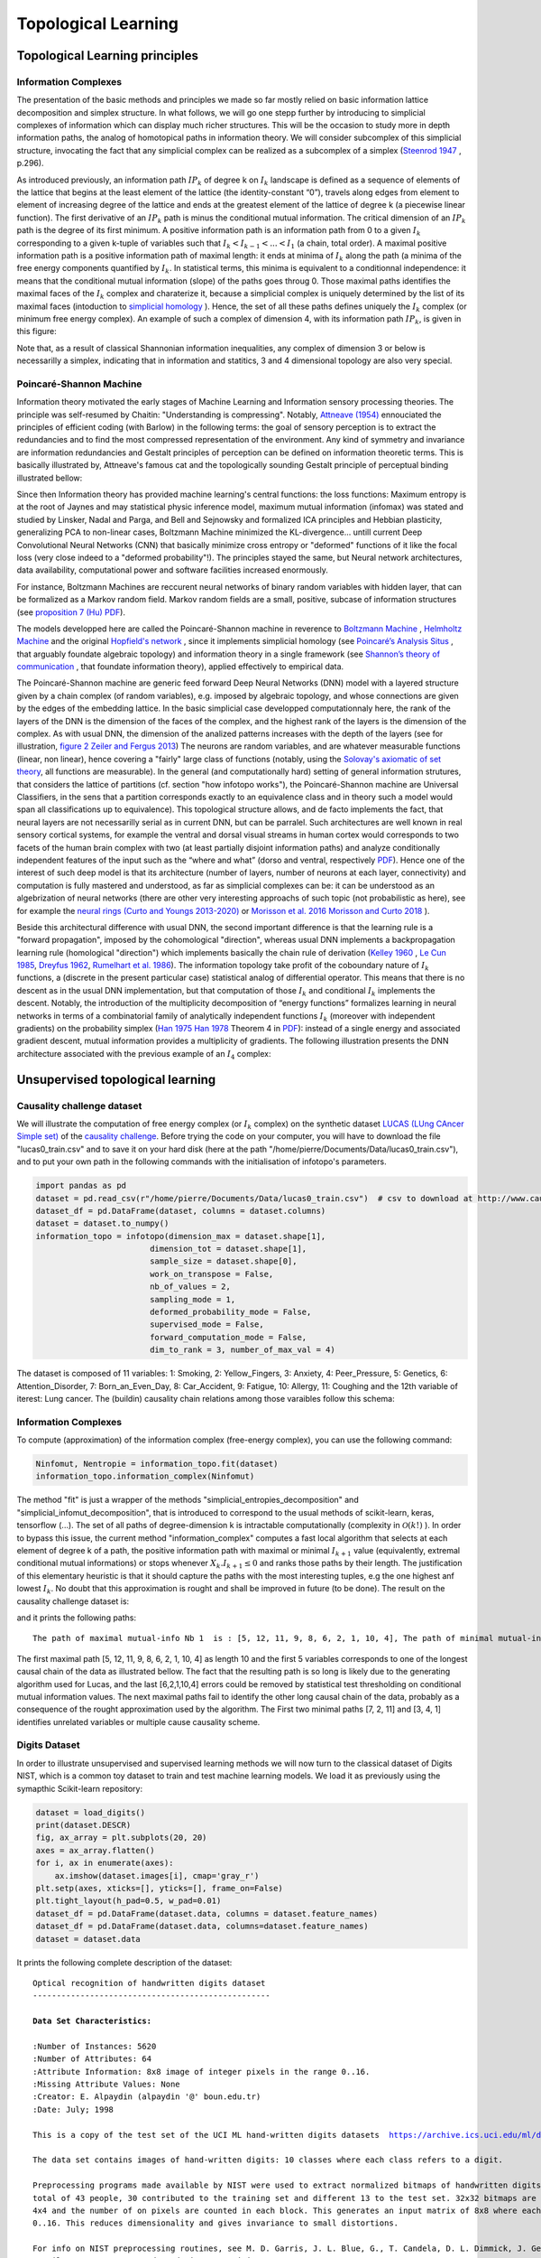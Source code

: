 Topological Learning
====================

Topological Learning principles
-------------------------------

Information Complexes
~~~~~~~~~~~~~~~~~~~~~

The presentation of the basic methods and principles we made so far mostly relied on basic information lattice decomposition and simplex structure.
In what follows, we will go one stepp further by introducing to simplicial complexes of information which can display much richer structures. This will be the 
occasion to study more in depth information paths, the analog of homotopical paths in information theory. We will consider subcomplex of this simplicial structure,
invocating the fact that any simplicial complex can be realized as a subcomplex of a simplex (`Steenrod 1947 <https://www.jstor.org/stable/1969172>`_ , p.296).

As introduced previously, an information path :math:`IP_k` of degree k on :math:`I_k` landscape is defined as a sequence of elements of
the lattice that begins at the least element of the lattice (the identity-constant “0”), travels along edges from element to element of 
increasing degree of the lattice and ends at the greatest element of the lattice of degree k (a piecewise linear function). The
first derivative of an :math:`IP_k` path is minus the conditional mutual information. The critical dimension of an :math:`IP_k` path 
is the degree of its first minimum. A positive information path is an information path from 0 to a given :math:`I_k` corresponding to a given 
k-tuple of variables such that :math:`I_k < I_{k-1}  < ... < I_1` (a chain, total order). 
A maximal positive information path is a positive information path of maximal length: it ends at minima of :math:`I_k` along the path (a minima 
of the free energy components quantified by :math:`I_k`. In statistical terms, this minima is equivalent to a conditionnal independence: it means 
that the conditional mutual information (slope) of the paths goes throug 0.  
Those maximal paths identifies the maximal faces of the :math:`I_k` complex and charaterize it, because a simplicial complex is uniquely determined 
by the list of its maximal faces (intoduction to `simplicial homology <https://www.google.com/url?sa=t&rct=j&q=&esrc=s&source=web&cd=&cad=rja&uact=8&ved=2ahUKEwiRyeqK6PrrAhUDyxoKHSBBAcoQFjACegQIBRAB&url=https%3A%2F%2Flink.springer.com%2Farticle%2F10.1007%2Fs00454-017-9865-z%3Fshared-article-renderer&usg=AOvVaw2tpdusnNrLy9q4cqxB240g>`_ ). Hence, the set of all these paths defines uniquely the :math:`I_k` complex (or minimum free energy complex). 
An example of such a complex of dimension 4, with its information path :math:`IP_k`, is given in this figure: 

.. image:: images/info_complex.png

Note that, as a result of classical Shannonian information inequalities, any complex of dimension 3 or below is necessarilly a simplex, indicating 
that in information and statitics, 3 and 4 dimensional topology are also very special. 

Poincaré-Shannon Machine
~~~~~~~~~~~~~~~~~~~~~~~~

Information theory motivated the early stages of Machine Learning and Information sensory processing theories. The principle was self-resumed by Chaitin:
"Understanding is compressing". Notably,  `Attneave (1954) <https://www.semanticscholar.org/paper/Some-informational-aspects-of-visual-perception.-Attneave/6d0198460198fdb49b89d1646049712b3a0683df>`_ 
ennouciated the principles of efficient coding (with Barlow) in the following terms: the goal of sensory perception is to extract the redundancies and to find the 
most compressed representation of the environment. Any kind of symmetry and invariance are information redundancies and Gestalt principles of perception
can be defined on information theoretic terms. This is basically illustrated by, Attneave's famous cat and the topologically sounding Gestalt principle of
perceptual binding illustrated bellow:

.. image::  images/figure_Attneave-Gestalt_complete.png

Since then Information theory has provided machine learning's central functions: the loss functions: Maximum entropy is at the root of Jaynes and may statistical physic inference
model, maximum mutual information (infomax) was stated and studied  by Linsker, Nadal and Parga, and Bell and Sejnowsky and formalized ICA principles and Hebbian 
plasticity, generalizing PCA to non-linear cases, Boltzmann Machine minimized the KL-divergence... untill current Deep Convolutional Neural Networks (CNN) that 
basically minimize cross entropy or "deformed" functions of it like the focal loss (very close indeed to a "deformed probability"!). The principles stayed the same, 
but Neural network architectures, data availability, computational power and software facilities increased enormously.  

.. image::  images/loss_function.jpg

For instance, Boltzmann Machines are reccurent neural networks of binary random variables with hidden layer, that can be formalized as a Markov random field. 
Markov random fields are a small, positive, subcase of information structures (see `proposition 7 (Hu) PDF <https://www.mdpi.com/1099-4300/21/9/869>`_). 


The models developped here are called the Poincaré-Shannon machine in reverence to `Boltzmann Machine <https://www.google.com/url?sa=t&rct=j&q=&esrc=s&source=web&cd=&cad=rja&uact=8&ved=2ahUKEwinjPbMnvjrAhUKzYUKHStSA7gQgAMoAHoECAgQAg&url=http%3A%2F%2Fscholar.google.fr%2Fscholar_url%3Furl%3Dhttps%3A%2F%2Fwww.cs.utoronto.ca%2F~hinton%2Fabsps%2Fcogscibm.pdf%26hl%3Dfr%26sa%3DX%26ei%3Duo5nX8mHM72Ay9YP1OOAiAM%26scisig%3DAAGBfm0MtFqrPZRIBb9G16LNS5kfPdVoFw%26nossl%3D1%26oi%3Dscholarr&usg=AOvVaw29iesHzi-bIRQnf2tYDIH1>`_ , 
`Helmholtz Machine <https://www.google.com/url?sa=t&rct=j&q=&esrc=s&source=web&cd=&cad=rja&uact=8&ved=2ahUKEwjZ8J7GoPjrAhWhxYUKHZxbB74QFjABegQIBBAB&url=http%3A%2F%2Fwww.gatsby.ucl.ac.uk%2F~dayan%2Fpapers%2Fhm95.pdf&usg=AOvVaw1wOfAfLAIVYS83_2EO-6Fi>`_
and the original `Hopfield's network <https://www.pnas.org/content/79/8/2554>`_ , since it implements simplicial homology (see `Poincaré’s Analysis Situs <http://analysis-situs.math.cnrs.fr/-Textes-originaux-.html>`_ , that arguably foundate algebraic topology) 
and information theory in a single framework (see `Shannon’s theory of communication <https://www.google.com/url?sa=t&rct=j&q=&esrc=s&source=web&cd=&cad=rja&uact=8&ved=2ahUKEwjtrqOXrsPrAhVCrxoKHcBDBrQQgAMoAHoECBIQAg&url=http%3A%2F%2Fscholar.google.fr%2Fscholar_url%3Furl%3Dhttps%3A%2F%2Fpure.mpg.de%2Frest%2Fitems%2Fitem_2383162_7%2Fcomponent%2Ffile_2456978%2Fcontent%26hl%3Dfr%26sa%3DX%26scisig%3DAAGBfm2dgGR4Ly92eRCfhrM1BgCnbIBvBA%26nossl%3D1%26oi%3Dscholarr&usg=AOvVaw0ha99XPEPwgTiv3oMC7PTE>`_ , 
that foundate information theory), applied effectively to empirical data.

The Poincaré-Shannon machine are generic feed forward Deep Neural Networks (DNN) model with a layered structure given by a chain complex (of random variables), e.g. imposed by algebraic topology,
and whose connections are given by the edges of the embedding lattice. 
In the basic simplicial case developped computationnaly here, the rank of the layers of the DNN is the dimension of the faces of the complex, and the highest rank of the layers is the
dimension of the complex. As with usual DNN, the dimension of the analized patterns increases with the depth of the layers (see for illustration, `figure 2 Zeiler and Fergus 2013 <https://arxiv.org/abs/1311.2901>`_)
The neurons are random variables, and are whatever measurable functions (linear, non linear), hence covering a "fairly" large class of functions (notably, using the  `Solovay's axiomatic of set theory <https://www.researchgate.net/publication/239065757_A_Model_of_Set_Theory_in_Which_Every_Set_of_Reals_is_Lebesgue_Measurable>`_, all functions 
are measurable). In the general (and computationally hard) setting of general information strutures, that considers the lattice of partitions (cf. section "how infotopo works"), the Poincaré-Shannon machine are 
Universal Classifiers, in the sens that a partition corresponds exactly to an equivalence class and in theory such a model would span all classifications up to equivalence). 
This topological structure allows, and de facto implements the fact, that neural layers are not necessarilly serial as in current DNN, but can be parralel. 
Such  architectures are well known in real sensory cortical systems, for example the ventral and dorsal visual streams in human cortex would corresponds 
to two facets of the human brain complex with two (at least partially disjoint information paths) and analyze conditionally independent features of the input such as the “where and what” 
(dorso and ventral, respectively `PDF <https://www.mdpi.com/1099-4300/21/9/881>`_).
Hence one of the interest of such deep model is that its architecture (number of layers, number of neurons at each layer, connectivity) and computation is fully mastered and understood, as far as
simplicial complexes can be: it can be understood as an algebrization of neural networks (there are other very interesting approachs of such topic (not probabilistic as here), 
see for example the `neural rings (Curto and Youngs 2013-2020) <https://arxiv.org/pdf/1511.00255.pdf>`_ or `Morisson et al. 2016 <https://arxiv.org/abs/1605.04463>`_ `Morisson and Curto 2018 <https://arxiv.org/pdf/1804.01487.pdf>`_ ).  

Beside this architectural difference with usual DNN, the second important difference is that the learning rule is a "forward propagation", imposed by the cohomological
"direction", whereas usual DNN implements a backpropagation learning rule (homological "direction") which implements basically the chain rule of derivation (`Kelley 1960 <https://www.google.com/url?sa=t&rct=j&q=&esrc=s&source=web&cd=&ved=2ahUKEwiVgubR3PjrAhWGDxQKHU7XAOMQFjABegQIBRAB&url=https%3A%2F%2Fwww.gwern.net%2Fdocs%2Fstatistics%2Fdecision%2F1960-kelley.pdf&usg=AOvVaw3kqby-zRKHaI0gxZPh8Dax>`_ , 
`Le Cun 1985 <https://www.google.com/url?sa=t&rct=j&q=&esrc=s&source=web&cd=&ved=2ahUKEwjo4POW4PjrAhWrAGMBHbFRBY8QFjAAegQIBBAB&url=http%3A%2F%2Fyann.lecun.com%2Fexdb%2Fpublis%2Fpdf%2Flecun-85.pdf&usg=AOvVaw0IUPPzZ_XUtTjFjzpgm7gG>`_,
`Dreyfus 1962 <https://www.google.com/url?sa=t&rct=j&q=&esrc=s&source=web&cd=&ved=2ahUKEwjI8JmG3fjrAhXq6eAKHfP6CeoQFjACegQIAxAB&url=https%3A%2F%2Fcore.ac.uk%2Fdownload%2Fpdf%2F82751002.pdf&usg=AOvVaw2uSnnLkJUmd9ofdIxpjN9E>`_, 
`Rumelhart et al. 1986 <https://www.google.com/url?sa=t&rct=j&q=&esrc=s&source=web&cd=&ved=2ahUKEwjswqz33fjrAhVGKBoKHXrBC9sQFjACegQIAxAB&url=https%3A%2F%2Fwww.iro.umontreal.ca%2F~vincentp%2Fift3395%2Flectures%2Fbackprop_old.pdf&usg=AOvVaw0EfTJmB5LLenmX5JrYjp-O>`_).
The information topology take profit of the coboundary nature of :math:`I_k` functions, a (discrete in the present particular case) statistical analog of differential operator. 
This means that there is no descent as in the usual DNN implementation, but that computation of those :math:`I_k` and conditional :math:`I_k` implements the descent.
Notably, the introduction of the multiplicity decomposition of “energy functions” formalizes learning in neural networks in terms of a combinatorial 
family of analytically independent functions :math:`I_k` (moreover with independent gradients) on the probability simplex (`Han 1975 <https://www.google.com/url?sa=t&rct=j&q=&esrc=s&source=web&cd=&cad=rja&uact=8&ved=2ahUKEwiG2ODn5fjrAhVDx4UKHfSNATUQgAMoAHoECAgQAg&url=http%3A%2F%2Fscholar.google.fr%2Fscholar_url%3Furl%3Dhttps%3A%2F%2Fwww.sciencedirect.com%2Fscience%2Farticle%2Fpii%2FS0019995875800040%2Fpdf%253Fmd5%253D86adf67be6e855ec022029450d43b0ce%2526pid%253D1-s2.0-S0019995875800040-main.pdf%26hl%3Dfr%26sa%3DX%26ei%3DZdlnX8qEO7OTy9YP9bWDyAc%26scisig%3DAAGBfm0fipxDddOGu6177-TJWIh6DFJuWg%26nossl%3D1%26oi%3Dscholarr&usg=AOvVaw3bBFjSpCiBOnsAeG3lIzOX>`_ 
`Han 1978 <https://www.google.com/url?sa=t&rct=j&q=&esrc=s&source=web&cd=&cad=rja&uact=8&ved=2ahUKEwiUwdj75fjrAhUG9IUKHfuqAkAQFjACegQIBxAB&url=https%3A%2F%2Fwww.sciencedirect.com%2Fscience%2Farticle%2Fpii%2FS0019995878902759%2Fpdf%3Fmd5%3D18d2eec90c7b3dd3009f70a8bb39eb80%26pid%3D1-s2.0-S0019995878902759-main.pdf%26_valck%3D1&usg=AOvVaw1HIUfffUm-y61YrosK2XBv>`_ Theorem 4 in `PDF <https://www.mdpi.com/1099-4300/21/9/869>`_): instead of a single energy and 
associated gradient descent, mutual information provides a multiplicity of gradients.
The following illustration presents the DNN architecture associated with the previous example of an :math:`I_4` complex:


.. image::  images/figure_deep_neural_net.png


Unsupervised topological learning
---------------------------------

Causality challenge dataset
~~~~~~~~~~~~~~~~~~~~~~~~~~~

We will illustrate the computation of free energy complex (or :math:`I_k` complex) on the synthetic dataset `LUCAS  (LUng CAncer Simple set) <http://www.causality.inf.ethz.ch/data/LUCAS.html>`_ 
of the  `causality challenge <http://www.causality.inf.ethz.ch/challenge.php>`_. Before trying the code on your computer, you will have to download the file "lucas0_train.csv" 
and to save it on your hard disk (here at the path "/home/pierre/Documents/Data/lucas0_train.csv"), and to put your own path in the following commands with the initialisation
of infotopo's parameters. 

.. code:: python3

        import pandas as pd
        dataset = pd.read_csv(r"/home/pierre/Documents/Data/lucas0_train.csv")  # csv to download at http://www.causality.inf.ethz.ch/data/LUCAS.html
        dataset_df = pd.DataFrame(dataset, columns = dataset.columns)
        dataset = dataset.to_numpy()
        information_topo = infotopo(dimension_max = dataset.shape[1], 
                                dimension_tot = dataset.shape[1], 
                                sample_size = dataset.shape[0], 
                                work_on_transpose = False,
                                nb_of_values = 2, 
                                sampling_mode = 1, 
                                deformed_probability_mode = False,
                                supervised_mode = False, 
                                forward_computation_mode = False,
                                dim_to_rank = 3, number_of_max_val = 4)


The dataset is composed of 11 variables: 1: Smoking, 2: Yellow_Fingers, 3: Anxiety, 4: Peer_Pressure, 5: Genetics, 6: Attention_Disorder, 7: Born_an_Even_Day,
8: Car_Accident, 9: Fatigue, 10: Allergy, 11: Coughing and the 12th variable of iterest: Lung cancer. 
The (buildin) causality chain relations among those varaibles follow this schema:

.. image:: images/causality_schema_LUCAS0.png


Information Complexes
~~~~~~~~~~~~~~~~~~~~~

To compute (approximation) of the information complex (free-energy complex), you can use the following command:

.. code:: python3

    Ninfomut, Nentropie = information_topo.fit(dataset)
    information_topo.information_complex(Ninfomut)

The method "fit" is just a wrapper of the methods "simplicial_entropies_decomposition" and "simplicial_infomut_decomposition", that is introduced to correspond to
the usual methods of scikit-learn, keras, tensorflow (...). The set of all paths of degree-dimension k is intractable computationally (complexity in :math:`\mathcal{O}(k!)` ). 
In order to bypass this issue, the current method "information_complex" computes a fast local algorithm that selects at each element of degree k of a path, the 
positive information path with maximal or minimal :math:`I_{k+1}` value (equivalently, extremal conditional mutual informations) or stops whenever  
:math:`X_k.I_{k+1} \leq 0` and ranks those paths by their length. The justification of this elementary heuristic is that it should capture the paths with the most interesting 
tuples, e.g the one highest anf lowest :math:`I_{k}`. No doubt that this approximation is rought and shall be improved in future (to be done). 
The result on the causality challenge dataset is:

.. image:: images/causality_info_paths.png

and it prints the following paths:

.. parsed-literal::

    The path of maximal mutual-info Nb 1  is : [5, 12, 11, 9, 8, 6, 2, 1, 10, 4], The path of minimal mutual-info Nb 1  is : [7, 2, 11], The path of maximal mutual-info Nb 2  is :[2, 12, 11, 9, 3, 6, 10, 5], The path of minimal mutual-info Nb 2  is : [3, 4, 1], The path of maximal mutual-info Nb 3  is : [1, 2, 12, 11, 9, 3, 6, 10, 5], The path of minimal mutual-info Nb 3  is : [10, 4, 7], The path of maximal mutual-info Nb 4  is : [9, 11, 12, 1, 2, 3, 6, 10, 5], The path of minimal mutual-info Nb 4  is : [4, 3, 1], The path of maximal mutual-info Nb 5  is :[8, 9, 11, 12, 5, 6, 2, 1, 10, 4], The path of minimal mutual-info Nb 5  is : [6, 1, 12] etc..

The first maximal path [5, 12, 11, 9, 8, 6, 2, 1, 10, 4]  as length 10 and the first 5 variables corresponds to one of the longest causal chain of the data as illustrated bellow. 
The fact that the resulting path is so long is likely due to the generating algorithm used for Lucas, and the last [6,2,1,10,4] errors could be removed by statistical test 
thresholding on conditional mutual information values. The next maximal paths fail to identify the other long causal chain of the data, probably as a consequence of
the rought approximation used by the algorithm. The First two minimal paths [7, 2, 11] and [3, 4, 1] identifies unrelated variables or multiple cause causality scheme.

.. image:: images/causality_info_paths_results.png


Digits Dataset
~~~~~~~~~~~~~~

In order to illustrate unsupervised and supervised learning methods we will now turn to the classical dataset of Digits NIST, which is a common toy dataset to train and test
machine learning models. We load it as previously using the symapthic Scikit-learn repository:

.. code:: python3

    dataset = load_digits()
    print(dataset.DESCR)
    fig, ax_array = plt.subplots(20, 20)
    axes = ax_array.flatten()
    for i, ax in enumerate(axes):
        ax.imshow(dataset.images[i], cmap='gray_r')
    plt.setp(axes, xticks=[], yticks=[], frame_on=False)
    plt.tight_layout(h_pad=0.5, w_pad=0.01)
    dataset_df = pd.DataFrame(dataset.data, columns = dataset.feature_names)
    dataset_df = pd.DataFrame(dataset.data, columns=dataset.feature_names)
    dataset = dataset.data 

It prints the following complete description of the dataset: 

.. parsed-literal::

    Optical recognition of handwritten digits dataset
    --------------------------------------------------

    **Data Set Characteristics:**

    :Number of Instances: 5620
    :Number of Attributes: 64
    :Attribute Information: 8x8 image of integer pixels in the range 0..16.
    :Missing Attribute Values: None
    :Creator: E. Alpaydin (alpaydin '@' boun.edu.tr)
    :Date: July; 1998

    This is a copy of the test set of the UCI ML hand-written digits datasets  https://archive.ics.uci.edu/ml/datasets/Optical+Recognition+of+Handwritten+Digits

    The data set contains images of hand-written digits: 10 classes where each class refers to a digit.

    Preprocessing programs made available by NIST were used to extract normalized bitmaps of handwritten digits from a preprinted form. From a
    total of 43 people, 30 contributed to the training set and different 13 to the test set. 32x32 bitmaps are divided into nonoverlapping blocks of
    4x4 and the number of on pixels are counted in each block. This generates an input matrix of 8x8 where each element is an integer in the range
    0..16. This reduces dimensionality and gives invariance to small distortions.

    For info on NIST preprocessing routines, see M. D. Garris, J. L. Blue, G., T. Candela, D. L. Dimmick, J. Geist, P. J. Grother, S. A. Janet, and C.
    L. Wilson, NIST Form-Based Handprint Recognition System, NISTIR 5469, 1994.

    .. topic:: References

      - C. Kaynak (1995) Methods of Combining Multiple Classifiers and Their Applications to Handwritten Digit Recognition, MSc Thesis, Institute of
        Graduate Studies in Science and Engineering, Bogazici University.
      - E. Alpaydin, C. Kaynak (1998) Cascading Classifiers, Kybernetika.
      - Ken Tang and Ponnuthurai N. Suganthan and Xi Yao and A. Kai Qin. Linear dimensionalityreduction using relevance weighted LDA. School of
        Electrical and Electronic Engineering Nanyang Technological University. 2005.
      - Claudio Gentile. A New Approximate Maximal Margin Classification Algorithm. NIPS. 2000.

And illustrates the dataset with the following sample of digits pictures:

.. image:: images/digits_dataset_sample.png



Adaptive computational complexity
~~~~~~~~~~~~~~~~~~~~~~~~~~~~~~~~~

The images of digits dataset are 8*8 pixels, meaning that we have 64 Random Variables or dimensions: this will introduce us to the problemantic of high dimensional space 
(here not so high) and of computational complexity. In this case the information simplicial structure has :math:`2^{64}` information estimations to compute, which is much 
too big, and we propose a partial exploration that will stop the computation at a given dimension  "dimension_max".
This methods of partial exploration allows to adapt the computational (time) complexity of the algorithm to a reasonable complexity given your computational ressources and the dimension of the dataset.
As we have seen, when increasing the dimension of the dataset, the raw computation potentially grows as :math:`\mathcal{O}(2^n)`. In order to master and circumvince this
problem, a partial exploration of information structures as been written, allowing to explore only all the k first dimensions with :math:`n \geq k`. This is acheived by 
setting the parametter "dimension_max" to k and "forward_computation_mode" to "True". For example, setting "dimension_max=2" will restrict the computation to the :math:`\binom{n}{1} = n` and
the :math:`\binom{n}{2} = n!/(2!(n-2)!) = n.(n-1)/2` estimations of information, which is the (symetric) usual complexity  :math:`\mathcal{O}(n^2)` of metric or graph 
based machine learning algorithm. 
Setting to 3, there will be :math:`\binom{n}{1} + \binom{n}{2} + \binom{n}{3}` estimations of information giving a complexity in :math:`\mathcal{O}(n^3)` etc...  Of course, we gain what we loose, and the deployement of infotopo on GPU should give a bit more
of ressources  (currently failed). 
In 64 dimensions, choosing an exploration of the 5 first dimensions (64+2016+41664+635376+7624512=8303632 estimations) gives a reasonably long computation of several hours on a personal laptop (has acheived here)    
To set such exploration, we initialize infotopo using the commands:

.. code:: python3

    information_topo = infotopo(dimension_max = 5, 
                                dimension_tot = dataset.shape[1], 
                                sample_size = dataset.shape[0], 
                                work_on_transpose = False,
                                nb_of_values = 17, 
                                sampling_mode = 1, 
                                deformed_probability_mode = False,
                                supervised_mode = False, 
                                forward_computation_mode = True,
                                dim_to_rank = 3, number_of_max_val = 4)   
   

For data scientist used to deep learning terminology, this intialization corresponds to building the model, although extremely simple. 
As you see, the whole structure of the model is fully constrained by the dataset's embedding dimension, the dimension max (computational complexity restriction), and the number of values chosen for the variables (with other purely 
computational internal parameter).

Natural image statistics
~~~~~~~~~~~~~~~~~~~~~~~~

We now apply the model to digits dataset in a first unsupervised case that considers the pixels as variables-dimension up the fifth dimension.
It means that we will consider all statistical dependencies, or statistically dependent patterns composed of up to 5 pixels in the digits datset.
In computational vision and neursocience, such a task pertains to the domain of natural image statistics studies 
(see notably chap. 1.4 of the book "natural image statistics", `Hyvärinen et al 2009 <https://www.google.com/url?sa=t&rct=j&q=&esrc=s&source=web&cd=&cad=rja&uact=8&ved=2ahUKEwjQxtKdpJTsAhUS4OAKHVEHD1oQgAMoAHoECBMQAg&url=http%3A%2F%2Fscholar.google.fr%2Fscholar_url%3Furl%3Dhttps%3A%2F%2Fwww.academia.edu%2Fdownload%2F640016%2Fgt1uh8u6fhk4474.pdf%26hl%3Dfr%26sa%3DX%26ei%3DukJ2X9avNJOdmwH7hLb4Cg%26scisig%3DAAGBfm30s5iDfC0ttHl3G9rMmdSnQx-TAA%26nossl%3D1%26oi%3Dscholarr&usg=AOvVaw2ePjSwQea67qYJwT9aeOd8>`_ ).
Of course, the example will present here only a very small subset of natural image statistics corresponding to human hand written digits, but the principle
of the study stays the same for other kind of images. We fit the model and display the informations landscape by running the following code:  

.. code:: python3

    Ninfomut, Nentropie =  information_topo.fit(dataset)
    Ntotal_correlation = information_topo.total_correlation_simplicial_lanscape(Nentropie)
    dico_max, dico_min = information_topo.display_higher_lower_information(Ntotal_correlation, dataset)
    information_topo.mutual_info_simplicial_lanscape(Ninfomut)
    dico_max, dico_min = information_topo.display_higher_lower_information(Ninfomut, dataset)

The free energy or total correlation  :math:`G_k` landscape, and its 4 maxima triplets data subspace we obtain are the following:

.. image:: images/partial_digits_Gk_landscape.png

.. image:: images/partial_digits_Gk_distributions.png

.. image:: images/partial_digits_Gk_4max.png


The mutual information :math:`I_k` landscape, and its 4 maxima triplets data subspace we obtain are the following:

.. image:: images/partial_digits_Ik_landscape.png

.. image:: images/partial_digits_Ik_ditrib.png

.. image:: images/partial_digits_Ik_4max.png

Both landscapes shows the presence of important higher order statitical patterns, with clear and complex multimodal distributions. 
For those who where not convinced yet that higher orders statictics matters, it now shall be the case: they are
indeed the support of our (higher level) every day world's perception and object recognition.
:math:`I_k` landscape notably shows that most k-uplets of pixels are k-independent (e.g. :math:`I_k=0`). The computation of information 
distances and volume, joint entropies, conditional informations (...) are left as an exercise, but all of them present some meaningfull 
distributions-spectra.   

Convolutional methods
~~~~~~~~~~~~~~~~~~~~~

The preceding computation of statistical structures in images has the default of not being translation invariant, made obvious here by the centering 
preprocessing of the digits in the images. Such a potential problem is easily overcome by using basic convolutional patches instead of the direcy
images, just as Convolutional layer of Neural Network do. Note that implementing an information network corresponding to current Convolutional Network
would require an iterative process of pooling the maximal information modules and of landscape info paths computation (to be done both theoretically 
and in practice). However, such a method appears more for the moment as a computational trick to reduce computation rather than a firmly theoretically established method.
To extract convolutional patchs of the images we use the function "convolutional_patchs". The function extracts images patchs of m*m pixels 
(with :math:`m = \lfloor \sqrt{dimension_max} \rfloor` ) by sliding on the images. As the function change the matrix of data input and its shape,
the function reset automatically dimension_tot=dimansion_max to :math:`(\lfloor \sqrt{dimension_max} \rfloor)^2` and the sample_size to 
:math:`sample_size.(n-(m-1))^2` (where image are n*n pixels and patchs are m*m pixels, and there are :math:`(n-(m-1))^2` convolutional patchs in a single image).
In the example below we set dimansion_max to 16 and hence patchs of 4*4 pixels in sample_size=100 digits images, and we obtain 2500 points-patchs in 16 dimensions.

.. code:: python3
    information_topo = infotopo(dimension_max = 16, 
                                dimension_tot = 16, 
                                sample_size = 100, 
                                work_on_transpose = False,
                                nb_of_values = 17, 
                                sampling_mode = 1, 
                                deformed_probability_mode = False,
                                supervised_mode = False, 
                                forward_computation_mode = False)
    dataset = information_topo.convolutional_patchs(dataset)  
    Ninfomut, Nentropie =  information_topo.fit(dataset)
    Ntotal_correlation = information_topo.total_correlation_simplicial_lanscape(Nentropie)
    dico_max, dico_min = information_topo.display_higher_lower_information(Ntotal_correlation, dataset)
    information_topo.mutual_info_simplicial_lanscape(Ninfomut)
    dico_max, dico_min = information_topo.display_higher_lower_information(Ninfomut, dataset)                          




Supervised topological learning
---------------------------------
